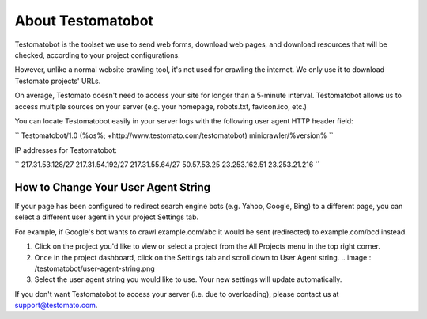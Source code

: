 About Testomatobot
==================

Testomatobot is the toolset we use to send web forms, download web pages, and
download resources that will be checked, according to your project
configurations.

However, unlike a normal website crawling tool, it's not used for crawling the
internet. We only use it to download Testomato projects' URLs.

On average, Testomato doesn't need to access your site for longer than a
5-minute interval. Testomatobot allows us to access multiple sources on your
server (e.g. your homepage, robots.txt, favicon.ico, etc.)

You can locate Testomatobot easily in your server logs with the following user agent HTTP header field:


``
Testomatobot/1.0 (%os%; +http://www.testomato.com/testomatobot) minicrawler/%version%
``

IP addresses for Testomatobot:

``
217.31.53.128/27
217.31.54.192/27
217.31.55.64/27
50.57.53.25
23.253.162.51
23.253.21.216
``

How to Change Your User Agent String
------------------------------------

If your page has been configured to redirect search engine bots (e.g. Yahoo,
Google, Bing) to a different page, you can select a different user agent in
your project Settings tab.

For example, if Google's bot wants to crawl  example.com/abc it would be sent
(redirected) to example.com/bcd instead.

1. Click on the project you'd like to view or select a project from the All
   Projects menu in the top right corner.
2. Once in the project dashboard, click on the Settings tab and scroll down to
   User Agent string.
   .. image:: /testomatobot/user-agent-string.png

3. Select the user agent string you would like to use. Your new settings will
   update automatically.

If you don't want Testomatobot to access your server (i.e. due to overloading),
please contact us at  support@testomato.com.
